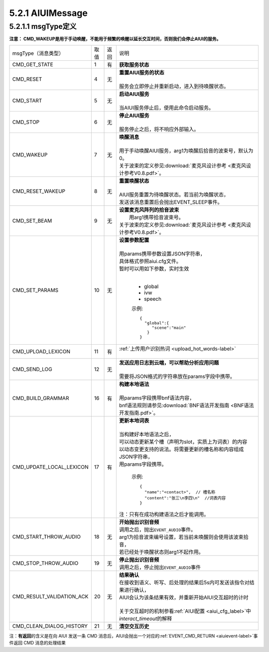 .. _aiuimessage-label:

5.2.1 AIUIMessage
--------------------

5.2.1.1 msgType定义
^^^^^^^^^^^^^^^^^^^^

\ **注意： CMD_WAKEUP是用于手动唤醒，不能用于频繁的唤醒以延长交互时间，否则我们会停止AIUI的服务。**\ 

+---------------------------+---------+------+--------------------------------------------------------------------------------------------+
|msgType（消息类型）        |  取值   | 返回 | | 说明                                                                                     |
+---------------------------+---------+------+--------------------------------------------------------------------------------------------+
|CMD_GET_STATE              |  1      |  有  | | **获取服务状态**                                                                         |
+---------------------------+---------+------+--------------------------------------------------------------------------------------------+
|CMD_RESET                  |  4      |  无  | | **重置AIUI服务的状态**                                                                   |
|                           |         |      | |                                                                                          |
|                           |         |      | | 服务会立即停止并重新启动，进入到待唤醒状态。                                             |
+---------------------------+---------+------+--------------------------------------------------------------------------------------------+
|CMD_START                  |  5      |  无  | | **启动AIUI服务**                                                                         |
|                           |         |      | |                                                                                          |
|                           |         |      | | 当AIUI服务停止后，使用此命令启动服务。                                                   |
+---------------------------+---------+------+--------------------------------------------------------------------------------------------+
|CMD_STOP                   |  6      |  无  | | **停止AIUI服务**                                                                         |
|                           |         |      | |                                                                                          |
|                           |         |      | | 服务停止之后，将不响应外部输入。                                                         |
+---------------------------+---------+------+--------------------------------------------------------------------------------------------+
|CMD_WAKEUP                 |  7      |  无  | | **唤醒消息**                                                                             |
|                           |         |      | |                                                                                          |
|                           |         |      | | 用于手动唤醒AIUI服务，arg1为唤醒后拾音的波束号，默认为0。                                |
|                           |         |      | | 关于波束的定义参见\ :download:`麦克风设计参考 <麦克风设计参考V0.8.pdf>`\ 。              |
+---------------------------+---------+------+--------------------------------------------------------------------------------------------+
|CMD_RESET_WAKEUP           |  8      |  无  | | **重置唤醒状态**                                                                         |
|                           |         |      | |                                                                                          |
|                           |         |      | | AIUI服务重置为待唤醒状态。若当前为唤醒状态，                                             |
|                           |         |      | | 发送该消息重置后会抛出EVENT_SLEEP事件。                                                  |
+---------------------------+---------+------+--------------------------------------------------------------------------------------------+
|                           |  9      |  无  | | **设置麦克风阵列的拾音波束**                                                             |
|                           |         |      | |  用arg1携带拾音波束号。                                                                  |
| CMD_SET_BEAM              |         |      | | 关于波束的定义参见\ :download:`麦克风设计参考 <麦克风设计参考V0.8.pdf>`\ 。              |
+---------------------------+---------+------+--------------------------------------------------------------------------------------------+
|CMD_SET_PARAMS             |  10     |  无  | | **设置参数配置**                                                                         |
|                           |         |      | |                                                                                          |
|                           |         |      | | 用params携带参数设置JSON字符串，                                                         |
|                           |         |      | | 具体格式参照aiui.cfg文件。                                                               |
|                           |         |      | | 暂时可以用如下参数，实时生效                                                             |
|                           |         |      | |                                                                                          |
|                           |         |      |                                                                                            |
|                           |         |      |   * global                                                                                 |
|                           |         |      |   * ivw                                                                                    |
|                           |         |      |   * speech                                                                                 |
|                           |         |      |                                                                                            |
|                           |         |      |   示例::                                                                                   |
|                           |         |      |                                                                                            |
|                           |         |      |       {                                                                                    |
|                           |         |      |         "global":{                                                                         |
|                           |         |      |            "scene":"main"                                                                  |
|                           |         |      |          }                                                                                 |
|                           |         |      |       }                                                                                    |
|                           |         |      |                                                                                            |
+---------------------------+---------+------+--------------------------------------------------------------------------------------------+
|CMD_UPLOAD_LEXICON         |  11     |  有  | | \ :ref:`上传用户识别热词  <upload_hot_words-label>`\                                     |
|                           |         |      | |                                                                                          |
+---------------------------+---------+------+--------------------------------------------------------------------------------------------+
|CMD_SEND_LOG               |  12     |  无  | | **发送应用日志到云端，可以帮助分析应用问题**                                             |
|                           |         |      | |                                                                                          |
|                           |         |      | | 需要将JSON格式的字符串放在params字段中携带。                                             |
+---------------------------+---------+------+--------------------------------------------------------------------------------------------+
|CMD_BUILD_GRAMMAR          |  16     |  有  | | **构建本地语法**                                                                         |
|                           |         |      | |                                                                                          |
|                           |         |      | | 用params字段携带bnf语法内容，                                                            |
|                           |         |      | | bnf语法规则请参见\ :download:`BNF语法开发指南 <BNF语法开发指南.pdf>`。                   |
+---------------------------+---------+------+--------------------------------------------------------------------------------------------+
|CMD_UPDATE_LOCAL_LEXICON   |  17     |  有  | | **更新本地词表**                                                                         |
|                           |         |      | |                                                                                          |
|                           |         |      | | 当构建好本地语法之后，                                                                   |
|                           |         |      | | 可以动态更新某个槽（声明为slot，实质上为词表）的内容                                     |
|                           |         |      | | 以动态变更支持的说法。将需要更新的槽名称和内容组成JSON字符串，                           |
|                           |         |      | | 用params字段携带。                                                                       |
|                           |         |      |                                                                                            |
|                           |         |      |   示例::                                                                                   |
|                           |         |      |                                                                                            |
|                           |         |      |      {                                                                                     |
|                           |         |      |        "name":"<contact>",  // 槽名称                                                      |
|                           |         |      |        "content":"张三\n李四\n"  //词表内容                                                |
|                           |         |      |      }                                                                                     |
|                           |         |      |                                                                                            |
|                           |         |      | | 注：只有在成功构建语法之后才能调用。                                                     |
+---------------------------+---------+------+--------------------------------------------------------------------------------------------+
|CMD_START_THROW_AUDIO      |   18    |  无  | |  **开始抛出识别音频**                                                                    |
|                           |         |      | |  调用之后，抛出\ ``EVENT_AUDIO``\ 事件。                                                 |
|                           |         |      | |  arg1为拾音波束编号设置，若当前未唤醒则会使用该波束拾音，                                |
|                           |         |      | |  若已经处于唤醒状态则arg1不起作用。                                                      |
+---------------------------+---------+------+--------------------------------------------------------------------------------------------+
|CMD_STOP_THROW_AUDIO       |   19    |  无  | |  **停止抛出识别音频**                                                                    |
|                           |         |      | |  调用之后，停止抛出\ ``EVENT_AUDIO``\ 事件                                               |
+---------------------------+---------+------+--------------------------------------------------------------------------------------------+
|CMD_RESULT_VALIDATION_ACK  |   20    |  无  | |  **结果确认**                                                                            |
|                           |         |      | |  在接收到语义、听写、后处理的结果后5s内可发送该指令对结果进行确认，                      |
|                           |         |      | |  AIUI会认为该条结果有效，并重新开始AIUI交互超时的计时                                    |
|                           |         |      | |                                                                                          |
|                           |         |      | |  关于交互超时的机制参看\ :ref:`AIUI配置 <aiui_cfg_label>`\ 中\ `interact_timeout`\ 的解释|
+---------------------------+---------+------+--------------------------------------------------------------------------------------------+
|CMD_CLEAN_DIALOG_HISTORY   |   21    |  无  | |  **清空交互历史**                                                                        |
+---------------------------+---------+------+--------------------------------------------------------------------------------------------+

.. _aiuicmd_ret-label:

注：\ **有返回**\的含义是在向 AIUI 发送一条 CMD 消息后，AIUI会抛出一个对应的\ :ref:`EVENT_CMD_RETURN <aiuievent-label>`\ 事件返回 CMD 消息的处理结果
